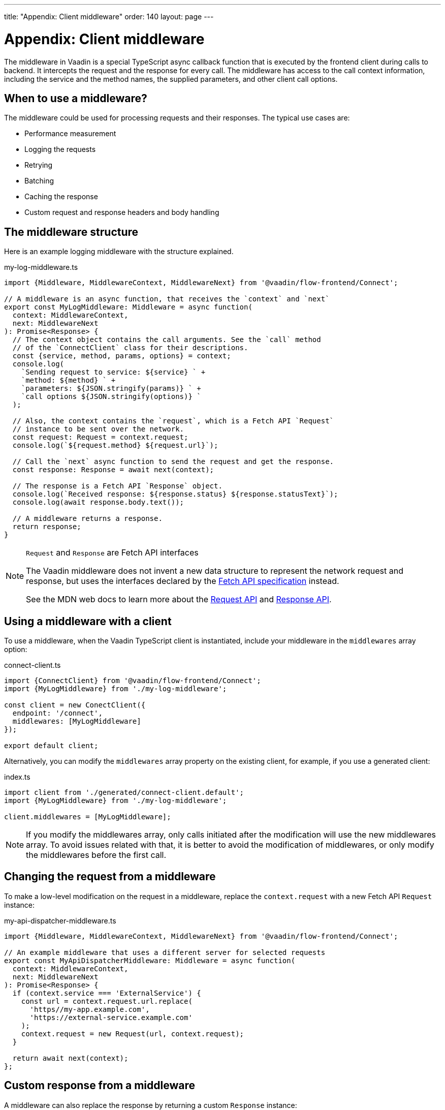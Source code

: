 ---
title: "Appendix: Client middleware"
order: 140
layout: page
---

= Appendix: Client middleware

The middleware in Vaadin is a special TypeScript async callback function that is executed by the frontend client during calls to backend. It intercepts the request and the response for every call. The middleware has access to the call context information, including the service and the method names, the supplied parameters, and other client call options.

== When to use a middleware?

The middleware could be used for processing requests and their responses. The typical use cases are:

- Performance measurement
- Logging the requests
- Retrying
- Batching
- Caching the response
- Custom request and response headers and body handling

== The middleware structure

Here is an example logging middleware with the structure explained.

.my-log-middleware.ts
[source, typescript]
----
import {Middleware, MiddlewareContext, MiddlewareNext} from '@vaadin/flow-frontend/Connect';

// A middleware is an async function, that receives the `context` and `next`
export const MyLogMiddleware: Middleware = async function(
  context: MiddlewareContext,
  next: MiddlewareNext
): Promise<Response> {
  // The context object contains the call arguments. See the `call` method
  // of the `ConnectClient` class for their descriptions.
  const {service, method, params, options} = context;
  console.log(
    `Sending request to service: ${service} ` +
    `method: ${method} ` +
    `parameters: ${JSON.stringify(params)} ` +
    `call options ${JSON.stringify(options)} `
  );

  // Also, the context contains the `request`, which is a Fetch API `Request`
  // instance to be sent over the network.
  const request: Request = context.request;
  console.log(`${request.method} ${request.url}`);

  // Call the `next` async function to send the request and get the response.
  const response: Response = await next(context);

  // The response is a Fetch API `Response` object.
  console.log(`Received response: ${response.status} ${response.statusText}`);
  console.log(await response.body.text());

  // A middleware returns a response.
  return response;
}
----

[NOTE]
.`Request` and `Response` are Fetch API interfaces
====
The Vaadin middleware does not invent a new data structure to represent the network request and response, but uses the interfaces declared by the https://fetch.spec.whatwg.org[Fetch API specification] instead.

See the MDN web docs to learn more about the https://developer.mozilla.org/en-US/docs/Web/API/Request[Request API] and https://developer.mozilla.org/en-US/docs/Web/API/Response[Response API].
====

== Using a middleware with a client

To use a middleware, when the Vaadin TypeScript client is instantiated, include your middleware in the `middlewares` array option:

.connect-client.ts
[source, typescript]
----
import {ConnectClient} from '@vaadin/flow-frontend/Connect';
import {MyLogMiddleware} from './my-log-middleware';

const client = new ConectClient({
  endpoint: '/connect',
  middlewares: [MyLogMiddleware]
});

export default client;
----

Alternatively, you can modify the `middlewares` array property on the existing client, for example, if you use a generated client:

.index.ts
[source, typescript]
----
import client from './generated/connect-client.default';
import {MyLogMiddleware} from './my-log-middleware';

client.middlewares = [MyLogMiddleware];
----

NOTE: If you modify the middlewares array, only calls initiated after the modification will use the new middlewares array. To avoid issues related with that, it is better to avoid the modification of middlewares, or only modify the middlewares before the first call.

== Changing the request from a middleware

To make a low-level modification on the request in a middleware, replace the `context.request` with a new Fetch API `Request` instance:

.my-api-dispatcher-middleware.ts
[source, typescript]
----
import {Middleware, MiddlewareContext, MiddlewareNext} from '@vaadin/flow-frontend/Connect';

// An example middleware that uses a different server for selected requests
export const MyApiDispatcherMiddleware: Middleware = async function(
  context: MiddlewareContext,
  next: MiddlewareNext
): Promise<Response> {
  if (context.service === 'ExternalService') {
    const url = context.request.url.replace(
      'https//my-app.example.com',
      'https://external-service.example.com'
    );
    context.request = new Request(url, context.request);
  }

  return await next(context);
};
----

== Custom response from a middleware

A middleware can also replace the response by returning a custom `Response` instance:

.my-stub-middleware.ts
[source, typescript]
----
import {Middleware, MiddlewareContext, MiddlewareNext} from '@vaadin/flow-frontend/Connect';

// An example middleware that returns an empty response instead of calling the backend service
export const MyStubMiddleware: Middleware = async function(
  context: MiddlewareContext,
  next: MiddlewareNext
): Promise<Response> {
  if (context.service === 'StubService') {
    //
    return new Response('{}');
  }

  return await next(context);
}
----
